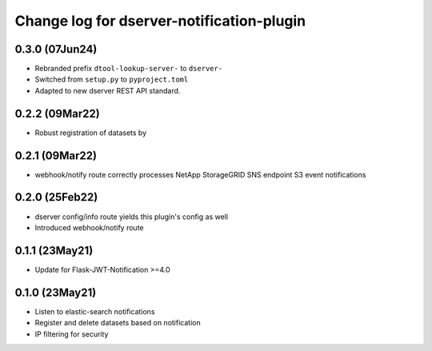 Change log for dserver-notification-plugin
==========================================

0.3.0 (07Jun24)
---------------

* Rebranded prefix ``dtool-lookup-server-`` to ``dserver-``
* Switched from ``setup.py`` to ``pyproject.toml``
* Adapted to new dserver REST API standard.

0.2.2 (09Mar22)
---------------

* Robust registration of datasets by

0.2.1 (09Mar22)
---------------

* webhook/notify route correctly processes NetApp StorageGRID SNS endpoint S3
  event notifications

0.2.0 (25Feb22)
---------------

* dserver config/info route yields this plugin's config as well
* Introduced webhook/notify route

0.1.1 (23May21)
---------------

* Update for Flask-JWT-Notification >=4.0

0.1.0 (23May21)
---------------

* Listen to elastic-search notifications
* Register and delete datasets based on notification
* IP filtering for security
